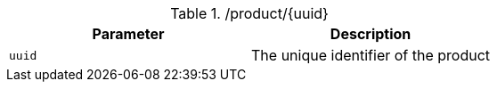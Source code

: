 .+/product/{uuid}+
|===
|Parameter|Description

|`+uuid+`
|The unique identifier of the product

|===